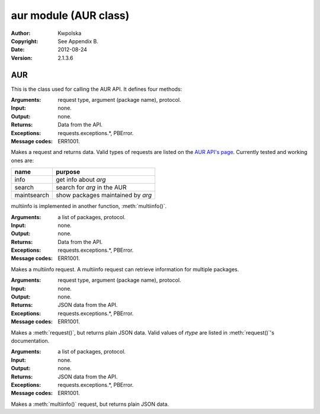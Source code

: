 ======================
aur module (AUR class)
======================
:Author: Kwpolska
:Copyright: See Appendix B.
:Date: 2012-08-24
:Version: 2.1.3.6

.. module:: aur

AUR
===

.. index:: AUR; RPC
.. index:: RPC
.. versionadded:: 2.1.0.0
.. class:: AUR

This is the class used for calling the AUR API.  It defines four methods:

.. method:: request(rtype, arg[, prot])
.. index:: request

:Arguments: request type, argument (package name), protocol.
:Input: none.
:Output: none.
:Returns: Data from the API.
:Exceptions: requests.exceptions.*, PBError.
:Message codes: ERR1001.

Makes a request and returns data.  Valid types of requests are listed on
the `AUR API's page`_.  Currently tested and working ones are:

+-------------+-----------------------------------+
+ name        | purpose                           |
+=============+===================================+
| info        | get info about `arg`              |
+-------------+-----------------------------------+
| search      | search for `arg` in the AUR       |
+-------------+-----------------------------------+
| maintsearch | show packages maintained by `arg` |
+-------------+-----------------------------------+

multiinfo is implemented in another function, :meth:`multiinfo()`.

.. _`AUR API's page`: http://aur.archlinux.org/rpc.php

.. method:: multiinfo(args[, prot])
.. index:: multiinfo

:Arguments: a list of packages, protocol.
:Input: none.
:Output: none.
:Returns: Data from the API.
:Exceptions: requests.exceptions.*, PBError.
:Message codes: ERR1001.

Makes a multiinfo request.  A multiinfo request can retrieve information
for multiple packages.

.. method:: jsonreq(rtype, arg[, prot])

:Arguments: request type, argument (package name), protocol.
:Input: none.
:Output: none.
:Returns: JSON data from the API.
:Exceptions: requests.exceptions.*, PBError.
:Message codes: ERR1001.


Makes a :meth:`request()`, but returns plain JSON data.  Valid values of
`rtype` are listed in :meth:`request()`'s documentation.

.. method:: jsonmultiinfo(args[, prot])

:Arguments: a list of packages, protocol.
:Input: none.
:Output: none.
:Returns: JSON data from the API.
:Exceptions: requests.exceptions.*, PBError.
:Message codes: ERR1001.

Makes a :meth:`multiinfo()` request, but returns plain JSON data.
